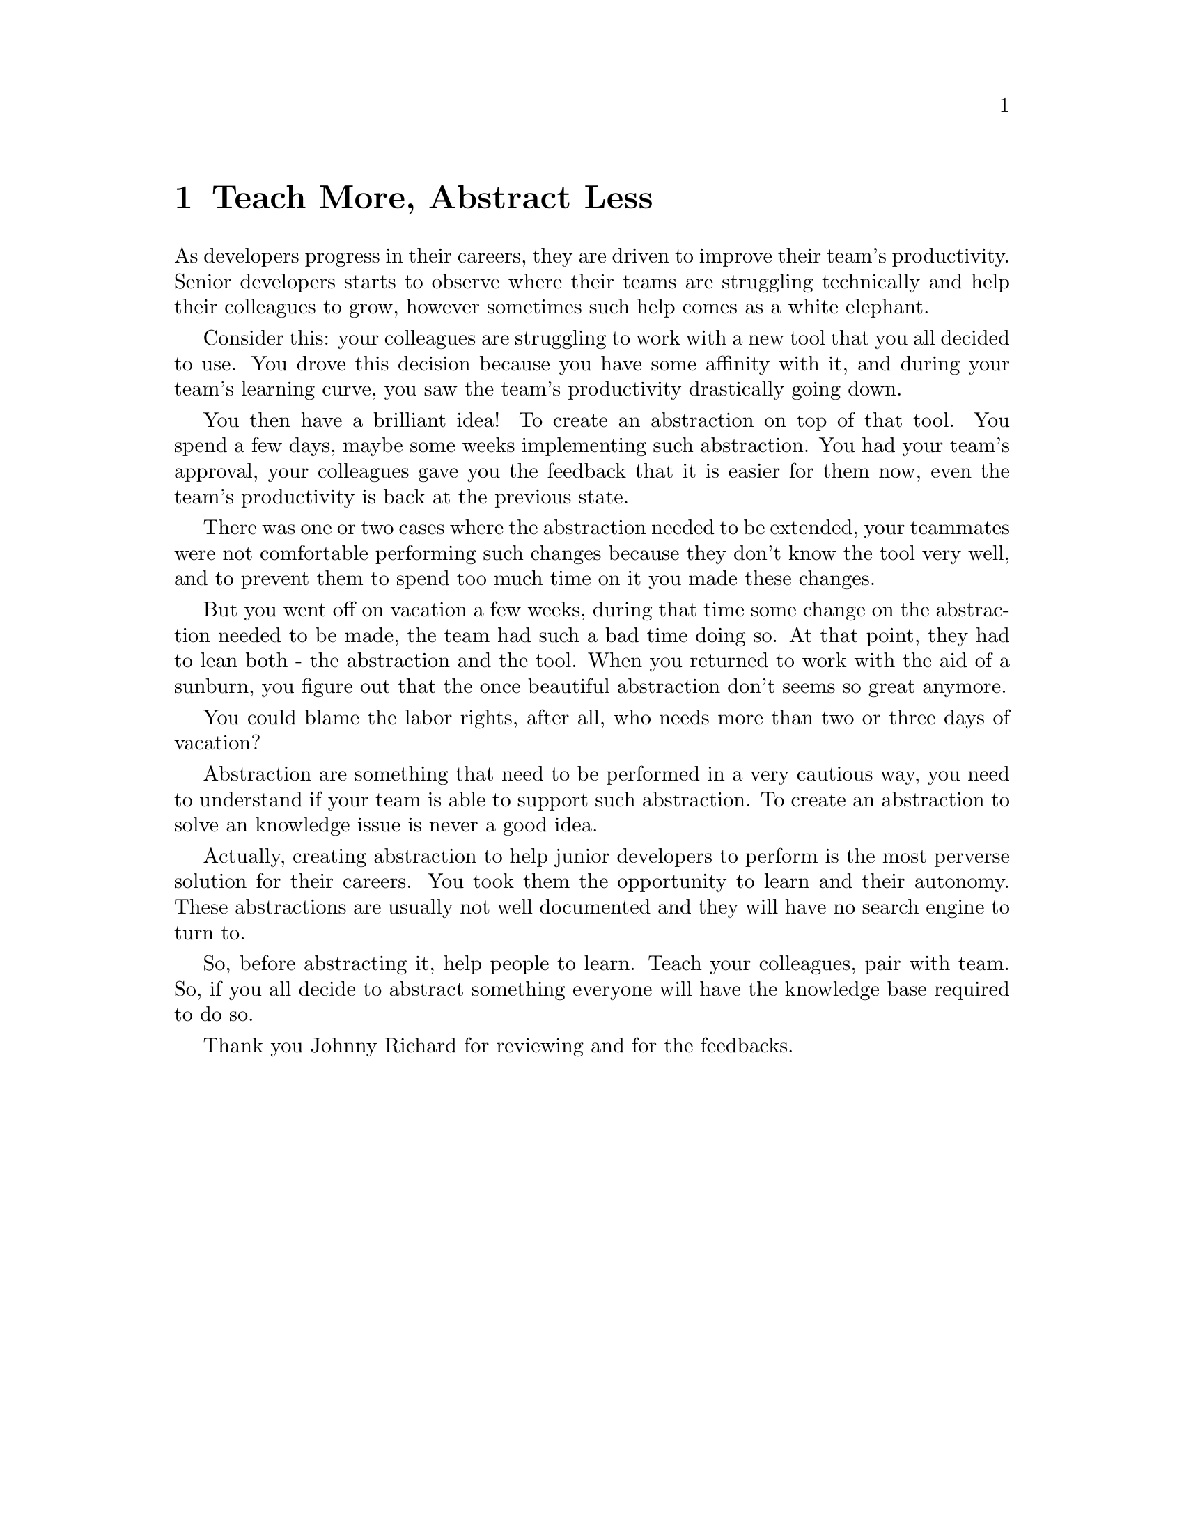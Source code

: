 @node Teach More Abstract Less
@chapter Teach More, Abstract Less

As developers progress in their careers, they are driven to improve their
team's productivity. Senior developers starts to observe where their teams are
struggling technically and help their colleagues to grow, however sometimes
such help comes as a white elephant.

Consider this: your colleagues are struggling to work with a new tool that you
all decided to use. You drove this decision because you have some affinity with
it, and during your team's learning curve, you saw the team's productivity
drastically going down.

You then have a brilliant idea! To create an abstraction on top of that tool.
You spend a few days, maybe some weeks implementing such abstraction. You had
your team's approval, your colleagues gave you the feedback that it is easier
for them now, even the team's productivity is back at the previous state.

There was one or two cases where the abstraction needed to be extended, your
teammates were not comfortable performing such changes because they don't know
the tool very well, and to prevent them to spend too much time on it you made
these changes.

But you went off on vacation a few weeks, during that time some change on the
abstraction needed to be made, the team had such a bad time doing so. At that
point, they had to lean both - the abstraction and the tool. When you returned
to work with the aid of a sunburn, you figure out that the once beautiful
abstraction don't seems so great anymore.

You could blame the labor rights, after all, who needs more than two or three
days of vacation?

Abstraction are something that need to be performed in a very cautious way, you
need to understand if your team is able to support such abstraction. To create
an abstraction to solve an knowledge issue is never a good idea.

Actually, creating abstraction to help junior developers to perform is the most
perverse solution for their careers. You took them the opportunity to learn and
their autonomy. These abstractions are usually not well documented and they
will have no search engine to turn to.

So, before abstracting it, help people to learn. Teach your colleagues, pair
with team. So, if you all decide to abstract something everyone will have the
knowledge base required to do so.

Thank you Johnny Richard for reviewing and for the feedbacks.
